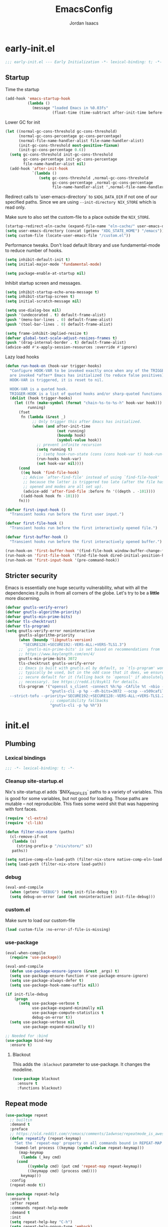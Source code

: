 #+TITLE: EmacsConfig
#+AUTHOR: Jordan Isaacs

* early-init.el

#+begin_src emacs-lisp :tangle early-init.el
;;; early-init.el --- Early Initialization -*- lexical-binding: t; -*-
#+end_src

** Startup
Time the startup

#+begin_src emacs-lisp :tangle early-init.el
(add-hook 'emacs-startup-hook
          (lambda ()
            (message "loaded Emacs in %0.03fs"
                     (float-time (time-subtract after-init-time before-init-time)))))
#+end_src

Lower GC for init

#+begin_src emacs-lisp :tangle early-init.el
(let ((normal-gc-cons-threshold gc-cons-threshold)
      (normal-gc-cons-percentage gc-cons-percentage)
      (normal-file-name-handler-alist file-name-handler-alist)
      (init-gc-cons-threshold most-positive-fixnum)
      (init-gc-cons-percentage 0.6))
  (setq gc-cons-threshold init-gc-cons-threshold
        gc-cons-percentage init-gc-cons-percentage
        file-name-handler-alist nil)
  (add-hook 'after-init-hook
            `(lambda ()
               (setq gc-cons-threshold ,normal-gc-cons-threshold
                     gc-cons-percentage ,normal-gc-cons-percentage
                     file-name-handler-alist ',normal-file-name-handler-alist))))
#+end_src

Redirect calls to `user-emacs-directory` to ~$XDG_DATA_DIR~ if not one of our
specified paths. Since we are using ~--init-directory NIX_STORE~ which is read only.

Make sure to also set the custom-file to a place outside the ~NIX_STORE~.

#+begin_src emacs-lisp :tangle early-init.el
(startup-redirect-eln-cache (expand-file-name "eln-cache/" user-emacs-directory))
(setq user-emacs-directory (concat (getenv "XDG_STATE_HOME") "/emacs"))
(setq custom-file (locate-user-emacs-file "/custom.el"))
#+end_src

Performance tweaks. Don't load default library and use fundamental-mode to reduce
number of hooks.

#+begin_src emacs-lisp :tangle early-init.el
(setq inhibit-default-init t)
(setq initial-major-mode 'fundamental-mode)
#+end_src

#+begin_src emacs-lisp :tangle early-init.el
(setq package-enable-at-startup nil)
#+end_src

Inhibit startup screen and messages.

#+begin_src emacs-lisp :tangle early-init.el
(setq inhibit-startup-echo-area-message t)
(setq inhibit-startup-screen t)
(setq initial-scratch-message nil)

(setq use-dialog-box nil)
(push '(undecorated . t) default-frame-alist)
(push '(menu-bar-lines . 0) default-frame-alist)
(push '(tool-bar-lines . 0) default-frame-alist)

(setq frame-inhibit-implied-resize t)
(defvar global-text-scale-adjust-resizes-frames t)
(push '(drag-internal-border . t) default-frame-alist)
(advice-add #'x-apply-session-resources :override #'ignore)
#+end_src

Lazy load hooks

#+begin_src emacs-lisp :tangle early-init.el
(defun run-hook-on (hook-var trigger-hooks)
  "Configure HOOK-VAR to be invoked exactly once when any of the TRIGGER-HOOKS
  are invoked *after* Emacs has initialized (to reduce false positives). Once
  HOOK-VAR is triggered, it is reset to nil.

  HOOK-VAR is a quoted hook.
  TRIGGER-HOOK is a list of quoted hooks and/or sharp-quoted functions."
  (dolist (hook trigger-hooks)
    (let ((fn (make-symbol (format "chain-%s-to-%s-h" hook-var hook)))
          running)
      (fset
       fn (lambda (&rest _)
            ;; Only trigger this after Emacs has initialized.
            (when (and after-init-time
                       (not running)
                       (boundp hook)
                       (symbol-value hook))
              ;; prevent infinite recursion
              (setq running t)
              ;; (setq hook-run-state (cons (cons hook-var t) hook-run-state))
              (run-hooks hook-var)
              (set hook-var nil))))
      (cond
       ((eq hook 'find-file-hook)
        ;; Advise `after-find-file' instead of using `find-file-hook'
        ;; because the latter is triggered too late (after the file has
        ;; opened and modes are all set up).
        (advice-add 'after-find-file :before fn '((depth . -101))))
       ((add-hook hook fn -101)))
      fn)))

(defvar first-input-hook ()
  "Transient hooks run before the first user input.")

(defvar first-file-hook ()
  "Transient hooks run before the first interactively opened file.")

(defvar first-buffer-hook ()
  "Transient hooks run before the first interactively opened buffer.")

(run-hook-on 'first-buffer-hook '(find-file-hook window-buffer-change-functions))
(run-hook-on 'first-file-hook '(find-file-hook dired-initial-position-hook))
(run-hook-on 'first-input-hook '(pre-command-hook))
#+end_src

** Stricter security

Emacs is essentially one huge security vulnerability, what with all the
dependencies it pulls in from all corners of the globe. Let's try to be a
*little* more discerning.

#+begin_src emacs-lisp :tangle early-init.el
(defvar gnutls-verify-error)
(defvar gnutls-algorithm-priority)
(defvar gnutls-min-prime-bits)
(defvar tls-checktrust)
(defvar tls-program)
(setq gnutls-verify-error noninteractive
      gnutls-algorithm-priority
      (when (boundp 'libgnutls-version)
        "SECURE128:+SECURE192:-VERS-ALL:+VERS-TLS1.3")
      ;; `gnutls-min-prime-bits' is set based on recommendations from
      ;; https://www.keylength.com/en/4/
      gnutls-min-prime-bits 3072
      tls-checktrust gnutls-verify-error
      ;; Emacs is built with gnutls.el by default, so `tls-program' won't
      ;; typically be used, but in the odd case that it does, we ensure a more
      ;; secure default for it (falling back to `openssl' if absolutely
      ;; necessary). See https://redd.it/8sykl1 for details.
      tls-program '("openssl s_client -connect %h:%p -CAfile %t -nbio -no_ssl3 -no_tls1 -no_tls1_1 -ign_eof"
                    "gnutls-cli -p %p --dh-bits=3072 --ocsp --x509cafile=%t \
  --strict-tofu --priority='SECURE192:+SECURE128:-VERS-ALL:+VERS-TLS1.2:+VERS-TLS1.3' %h"
                    ;; compatibility fallbacks
                    "gnutls-cli -p %p %h"))

#+end_src

* init.el

** Plumbing

*** Lexical bindings

#+begin_src emacs-lisp :tangle init.el
;;; -*- lexical-binding: t; -*-
#+end_src

*** Cleanup site-startup.el

Nix's site-startup.el adds `$NIX_PROFILES` paths to a variety of variables.
This is good for some variables, but not good for loading. Those paths are
mutable -- not reproducible. This fixes some weird shit that was happening
with font faces.

#+begin_src emacs-lisp :tangle init.el
(require 'cl-extra)
(require 'cl-lib)

(defun filter-nix-store (paths)
  (cl-remove-if-not
   (lambda (s)
     (string-prefix-p "/nix/store/" s))
   paths))

(setq native-comp-eln-load-path (filter-nix-store native-comp-eln-load-path))
(setq load-path (filter-nix-store load-path))
#+end_src

*** debug

#+begin_src emacs-lisp :tangle init.el
(eval-and-compile
  (when (getenv "DEBUG") (setq init-file-debug t))
  (setq debug-on-error (and (not noninteractive) init-file-debug)))
#+end_src

*** custom.el

Make sure to load our custom-file

#+begin_src emacs-lisp :tangle init.el
(load custom-file :no-error-if-file-is-missing)
#+end_src

*** use-package

#+begin_src emacs-lisp :tangle init.el
(eval-when-compile
  (require 'use-package))

(eval-and-compile
  (defun use-package-ensure-ignore (&rest _args) t)
  (setq use-package-ensure-function #'use-package-ensure-ignore)
  (setq use-package-always-defer t)
  (setq use-package-hook-name-suffix nil))

(if init-file-debug
    (progn
      (setq use-package-verbose t
            use-package-expand-minimally nil
            use-package-compute-statistics t
            debug-on-error t))
  (setq use-package-verbose nil
        use-package-expand-minimally t))

;; Needed for :bind
(use-package bind-key
  :ensure t)

#+end_src

**** Blackout

This adds the ~:blackout~ parameter to use-package. It changes the modeline.

#+begin_src emacs-lisp :tangle init.el
(use-package blackout
  :ensure t
  :functions blackout)
#+end_src


** Repeat mode

#+begin_src  emacs-lisp :tangle init.el
(use-package repeat
  ;; builtin
  :demand t
  :preface
  ;; https://old.reddit.com/r/emacs/comments/1adwnse/repeatmode_is_awesome_share_you_useful_configs/kk9vpif/
  (defun repeatify (repeat-keymap)
    "Set the `repeat-map' property on all commands bound in REPEAT-MAP."
    (named-let process ((keymap (symbol-value repeat-keymap)))
      (map-keymap
       (lambda (_key cmd)
	 (cond
          ((symbolp cmd) (put cmd 'repeat-map repeat-keymap))
          ((keymapp cmd) (process cmd))))
       keymap)))
  :config
  (repeat-mode t))

(use-package repeat-help
  :ensure t
  :after repeat
  :commands repeat-help-mode
  :demand t
  :init
  (setq repeat-help-key "C-h")
  (setq repeat-help-popup-type 'embark)
  (advice-add 'repeat-help--embark-indicate :before (lambda (&rest _) (require 'embark)))
  :config
  (repeat-help-mode t))
#+end_src

** Theming

*** Generic change hook

From [[https://www.gnu.org/software/emacs//manual/html_node/modus-themes/A-theme_002dagnostic-hook-for-theme-loading.html][modus themes manual]]

#+begin_src emacs-lisp :tangle init.el
(defvar my/after-enable-theme-hook nil
   "Normal hook run after enabling a theme.")

(defun my/run-after-enable-theme-hook (&rest _args)
   "Run `after-enable-theme-hook'."
   (run-hooks 'after-enable-theme-hook))

(advice-add 'enable-theme :after #'my/run-after-enable-theme-hook)
#+end_src

*** hl-todo highlighting

#+begin_src emacs-lisp :tangle init.el
(use-package hl-todo
  :ensure t
  :commands (hl-todo-insert hl-todo-occur hl-todo-next hl-todo-previous)
  :custom
  (hl-todo-highlight-punctuation ":")
  (hl-todo-keyword-faces nil)
  :init
  (defvar-keymap hl-todo-repeat-map
    :repeat (:enter (hl-todo-insert) :exit (hl-todo-occur))
    "n" #'hl-todo-next
    "p" #'hl-todo-previous
    "o" #'hl-todo-occur)
  :config
  (keymap-set hl-todo-mode-map "C-c t p" #'hl-todo-previous)
  (keymap-set hl-todo-mode-map "C-c t n" #'hl-todo-next)
  (keymap-set hl-todo-mode-map "C-c t o" #'hl-todo-occur)
  (keymap-set hl-todo-mode-map "C-c t i" #'hl-todo-insert)
  :hook
  (prog-mode-hook . hl-todo-mode)
  (text-mode-hook . hl-todo-mode))
#+end_src

*** Modus themes

#+begin_src emacs-lisp :tangle init.el
(use-package modus-themes
  :ensure t
  :after hl-todo
  :commands modus-themes-load-theme
  :functions modus-themes--retrieve-palette-value modus-themes--current-theme-palette
  :preface
  (defun my/hl-todo-modus-undone ()
    (modus-themes-with-colors
      (add-to-list 'hl-todo-keyword-faces (cons "UNDONE" err))))
  :hook
  (hl-todo-mode-hook . my/hl-todo-modus-undone)
  (modus-themes-after-load-theme-hook . my/hl-todo-modus-undone)
  :init
  (modus-themes-load-theme 'modus-operandi))
#+end_src

** Emacs

#+begin_src emacs-lisp :tangle init.el
(use-package emacs
  :preface
  (defun my/replace-keys (alist replacements)
    "Replace multiple keys in ALIST according to REPLACEMENTS.
REPLACEMENTS should be a list of (old-key . new-key) pairs.
Returns the modified ALIST."
    (dolist (replacement replacements alist)
      (my/replace-key alist (car replacement) (cdr replacement))))

  (defun my/replace-key (alist old-key new-key)
    "Replace OLD-KEY with NEW-KEY in ALIST."
    (let ((pair (assq old-key alist)))
      (when pair
        (setcar pair new-key)))
    alist)

  (defun my/minor-mode-line-limit (minor-mode line-limit)
    "Disable minor-mode if file exceeds line-limit"
    (if (> (count-lines (point-min) (point-max)) line-limit)
	(funcall minor-mode -1)
      (funcall minor-mode)))
  :init
  (setq text-mode-ispell-word-completion nil)
  ;; TAB cycle never
  (setq completion-cycle-threshold nil)
  ;; tab does indentation + complete
  (setq tab-always-indent 'complete)
  (setq indent-tabs-mode nil)
  ;; Scrolling
  (setq scroll-margin 10
        scroll-conservatively 10
        ;; aggressively doesn't get set in any buffers anyway
        scroll-preserve-screen-position t
        auto-window-vscroll nil)
  :bind
  ("M-z" . zap-up-to-char))

;; recent file list
(recentf-mode 1)

;; Persist history
(use-package savehist
  :init
  (savehist-mode))

;; Transient mark mode
;; https://emacsdocs.org/docs/emacs/Mark
(transient-mark-mode 1)
#+END_SRC

** Diagnostics

*** Spell Checking

**** Jinx

#+begin_src emacs-lisp :tangle init.el
(use-package jinx
  :ensure t
  :hook ((prog-mode-hook . jinx-mode)
         (text-mode-hook . jinx-mode)
         (conf-mode-hook . jinx-mode))
  :bind (("M-$" . jinx-correct)
         ("C-M-$" . jinx-languages))
  )
#+end_src

*** Syntax checkers

**** Flymake

#+begin_src emacs-lisp :tangle init.el
(use-package flymake
  :defer t
  :hook ((prog-mode-hook text-mode-hook) . flymake-mode)
  :config
  (setq flymake-fringe-indicator-position 'right-fringe))
#+end_src

**** Flycheck (disabled)

#+begin_src emacs-lisp :tangle no
(use-package consult-flycheck
  :ensure t
  :after (consult flycheck))

(use-package flycheck
  :ensure t
  :commands flycheck-list-errors flycheck-buffer
  :functions flycheck-redefine-standard-error-levels
  :custom
  (flycheck-indication-mode 'right-fringe)
  (flycheck-display-errors delay 0.25)
  (flycheck-idle-change-delay 1.0)
  :hook
  (first-buffer-hook . global-flycheck-mode)
  :config
  (flycheck-redefine-standard-error-levels nil 'my-flycheck-fringe-bitmap-arrow)
  :init
  (define-fringe-bitmap 'my-flycheck-fringe-bitmap-arrow [16 48 112 240 112 48 16] nil nil 'center))

;; (use-package flycheck-inline
;;   :ensure t
;;   :after flycheck
;;   :init (global-flycheck-inline-mode))

#+end_src


*** Linters

**** Cognitive Complexity

Treesitter based calculation of programming complexity.

#+begin_src emacs-lisp :tangle init.el
(use-package cognitive-complexity
  :ensure t
  :blackout
  :preface
  (defun enable-cc-line-limit ()
    (my/minor-mode-line-limit 'cognitive-complexity-mode 5000))
  :hook
  (prog-mode-hook . enable-cc-line-limit))
#+end_src


*** LSP

**** eglot

For some reason eglot-booster-mode turns on but not early enough to wrap the server
startup when doing `:before eglot` so just load it on startup.

#+begin_src emacs-lisp :tangle init.el
(use-package eglot-booster
  :ensure t
  :commands (eglot-booster-mode)
  :init
  (eglot-booster-mode))

(use-package consult-eglot
  :ensure t
  :after consult)

(use-package eglot
  :commands (eglot eglot-ensure)
  :functions eglot-completion-at-point
  :preface
  (defun my/eglot-setup-capf ()
    (setq-local completion-at-point-functions
                (append (list (cape-capf-nonexclusive
                               (cape-capf-super
                                #'eglot-completion-at-point
                                #'tempel-expand)))
                        (default-value 'completion-at-point-functions))))
  (defun my/eglot-disable-on-type-formatting ()
    (setq-local eglot-ignored-server-capabilities
                (cons :documentOnTypeFormattingProvider
                      eglot-ignored-server-capabilities)))
  :hook
  (eglot-managed-mode-hook . my/eglot-setup-capf)
  :init
  (advice-add 'eglot-completion-at-point :around #'cape-wrap-buster)
  :custom
  (lsp-completion-provider :none) ; use corfu intsead for lsp completion
  :config
  (lsp-snippet-tempel-eglot-init)
  (setq eglot-autoshutdown t)
  (setq completion-category-defaults nil)
  (setq eglot-server-programs
	(my/replace-keys eglot-server-programs
			 '((nix-mode . (nix-mode nix-ts-mode))
			   (zig-mode . (zig-mode zig-ts-mode)))))
  :custom-face
  (eglot-highlight-symbol-face ((t (:underline t :weight bold)))))
#+end_src

** Org mode

#+BEGIN_SRC emacs-lisp :tangle init.el
  (use-package org
    :ensure t
    :functions org-end-of-line org-at-heading-p
    :preface
    (defun my/org-prepare-expand-heading ()
      "Move point to before ellipsis, if after ellipsis."
      (when (and (not (org-at-heading-p))
                 (save-excursion
                   (org-end-of-line)
                   (org-at-heading-p)))
        (org-end-of-line)))
    :init
    (org-mode)
    :config
    (add-hook 'org-tab-first-hook #'my/org-prepare-expand-heading)
    (setq org-src-preserve-indentation t)
    (setq org-imenu-depth 4))
#+end_src

** Navigation

*** Bookmark+ (disabled)

Enhanced bookmarks [[https://www.emacswiki.org/emacs/BookmarkPlus#h5o-2][EmacsWiki]]. I would like to enable this once I have time
to set up a =Consult= function for searching bookmark+.

#+begin_src emacs-lisp :tangle no
(use-package bookmark+
  :ensure t
  :defer t)
#+end_src


*** Backtracking

**** Gumshoe

This is a point tracker using space to retrace my steps.

#+begin_src emacs-lisp :tangle init.el
(use-package gumshoe
   :ensure t
   :commands global-gumshoe-mode
   :bind
   ("M-g M-b" . gumshoe-peruse-in-buffer)
   ("M-g M-B" . gumshoe-peruse-globally)
   ("M-g b" . gumshoe-buf-backtrack)
   ("M-g B" . gumshoe-win-backtrack)
   (:map global-gumshoe-backtracking-mode-map
         ("M-{" . global-gumshoe-backtracking-mode-back)
         ("M-}" . global-gumshoe-backtracking-mode-forward))
   :init
   (global-gumshoe-mode 1))
#+end_src

**** Dogears (disabled)

Third time is the charm, a point tracker using time.

#+begin_src emacs-lisp :tangle no
(use-package dogears
  :ensure t
  :bind
  (:map global-map
        ("M-g d" . dogears-go)
        ("M-g M-b" . dogears-back)
        ("M-g M-f" . dogears-forward)
        ("M-g M-d" . dogears-list)
        ("M-g M-D" . dogears-sidebar))
  :config
  (defvar-keymap dogears-repeat-map
    :repeat t
    "f" #'dogears-forward
    "b" #'dogears-back))
#+end_src

*** isearch

#+begin_src emacs-lisp :tangle init.el
(use-package isearch
  :config
  (setq isearch-lazy-count t)
  (setq isearch-lazy-highlight t))
#+end_src

*** xref

Adds xref stack support for consult.

#+begin_src emacs-lisp :tangle init.el
(use-package consult-xref-stack
  :ensure t
  :after consult)
#+end_src

** Polymode (disabled)

#+begin_src emacs-lisp :tangle no
(use-package poly-markdown
  :ensure t
  :mode ("\\.md\\'" . poly-markdown-mode))

(use-package poly-org
  :ensure t)
#+end_src

** Terminals

*** Eshell

#+begin_src emacs-lisp :tangle init.el
(use-package eshell
  :ensure nil
  :preface
  (eval-when-compile
    (require 'em-term))
  (autoload 'eshell-write-aliases-list "em-alias")
  (autoload 'eshell/alias "em-alias")
  (autoload 'eshell-find-previous-directory "em-dirs")
  (autoload 'eshell/cd "em-dirs")
  (autoload 'ring-elements "ring")

  ;; Bash aliases from
  ;; https://emacs.stackexchange.com/questions/74385/is-there-any-way-of-making-eshell-aliases-using-bash-and-zsh-aliases-syntax
  (defun eshell-load-bash-aliases ()
    "Read Bash aliases and add them to the list of eshell aliases."
    ;; Bash needs to be run - temporarily - interactively
    ;; in order to get the list of aliases.
    (with-temp-buffer
      (call-process "bash" nil '(t nil) nil "-ci" "alias")
      (goto-char (point-min))
      (cl-letf (((symbol-function 'eshell-write-aliases-list) #'ignore))
        (while (re-search-forward "alias \\(.+\\)='\\(.+\\)'$" nil t)
          (eshell/alias (match-string 1) (format "%s $*" (match-string 2)))))
      (eshell-write-aliases-list)))

  ;; from https://karthinks.com/software/jumping-directories-in-eshell/
  (defvar consult-dir-sources)
  (defvar eshell-last-dir-ring)

  (defun init-eshell-set-visual-commands ()
    (setq eshell-visual-commands (append '("nix" "psy") eshell-visual-commands)))
  :hook
  (eshell-mode-hook . init-eshell-set-visual-commands)
  ;; We only want Bash aliases to be loaded when Eshell loads its own aliases,
  ;; rather than every time `eshell-mode' is enabled.
  (eshell-alias-load-hook . eshell-load-bash-aliases)
  :config
  (defun eshell/z (&optional regexp)
    "Navigate to a previously visited directory in eshell, or to
any directory proferred by `consult-dir'."
    (let ((eshell-dirs (delete-dups
                        (mapcar 'abbreviate-file-name
                                (ring-elements eshell-last-dir-ring)))))
      (require 'consult-dir nil 'noerror)
      (cond
       ((and (not regexp) (featurep 'consult-dir))
        (let* ((consult-dir--source-eshell `(:name "Eshell"
                                                   :narrow ?e
                                                   :category file
                                                   :face consult-file
                                                   :items ,eshell-dirs))
               (consult-dir-sources (cons consult-dir--source-eshell
                                          consult-dir-sources)))
          (eshell/cd (substring-no-properties
                      (consult-dir--pick "Switch directory: ")))))
       (t (eshell/cd (if regexp (eshell-find-previous-directory regexp)
                       (completing-read "cd: " eshell-dirs))))))))

#+end_src

** Windowing

#+begin_src emacs-lisp :tangle init.el
;; undo+redo window changes
(use-package winner
  :init
  (winner-mode t))

;; avy style winodw navigation + editing
(use-package ace-window
  :ensure t
  :init
  (setq aw-keys '(?a ?s ?d ?f ?g ?h ?j ?k ?l))
  (setq aw-dispatch-always t)
  :bind ("M-o" . ace-window))

(use-package bufler
  :ensure t
  :commands bufler-mode
  :config
  (bufler-mode))

(use-package burly
  :ensure t)
#+end_src

** Undo/redo

*** Vundo

#+begin_src emacs-lisp :tangle init.el
(use-package vundo
  :ensure t)
#+end_src

** Keybinding Help

See embark. Using embark prefix. Type `C-h` after a prefix. Then can press
`@` to use a keybinding (or do completing-read).

*** Which-Key (disabled)

#+begin_src emacs-lisp :tangle no
(use-package which-key
  :commands which-key-mode
  :functions which-key--hide-popup which-key--create-buffer-and-show
  :config
  (which-key-mode)
  :blackout)
#+end_src

** Git

#+begin_src emacs-lisp :tangle init.el
(use-package smerge-mode
  ;; builtin
  :config
  (repeatify 'smerge-basic-map))

(use-package git-timemachine
  :ensure t)

;; Forges

;; (use-package consult-gh
;;   :ensure t
;;   :after consult)

;; (use-package forge
;;  :after magit)

(use-package browse-at-remote
  :ensure t)

;; Magit
(use-package magit-delta
  :ensure t
  :hook (magit-mode-hook . magit-delta-mode))

(use-package magit
  :ensure t
  :functions magit-wip-commit-initial-backup
  :commands magit-wip-mode
  :hook
  (my/project-git-hook . (lambda () (magit-wip-mode t)))
  (before-save-hook . (lambda ()
			(when (my/project-is-git)
			  (magit-wip-commit-initial-backup)))))

;; diff highlighting

;; https://github.com/doomemacs/doomemacs/blob/98d753e1036f76551ccaa61f5c810782cda3b48a/modules/ui/vc-gutter/config.el#L34
(use-package diff-hl
  :ensure t
  :commands diff-hl-stage-current-hunk diff-hl-revert-hunk diff-hl-next-hunk diff-hl-previous-hunk
  :custom
  (vc-git-diff-switches '("--histogram"))
  :preface
  (defun my/diff-hl-define-thin-bitmaps (&rest _)
    (define-fringe-bitmap 'diff-hl-bmp-middle [240] nil nil '(center repeated))
    (define-fringe-bitmap 'diff-hl-bmp-delete [240 240 224 224 192 192 128 128] nil nil 'top))
  (defun my/diff-hl-type-face-fn (type _pos)
    (intern (format "diff-hl-%s" type)))
  (defun my/diff-hl-type-at-pos-fn (type _pos)
    (if (eq type 'delete)
        'diff-hl-bmp-delete
      'diff-hl-bmp-middle))
  (defun my/diff-hl-fix-modus ()
    (modus-themes-with-colors
      (face-spec-set 'diff-hl-change `((t :foreground ,bg-changed-fringe :background unspecified)))
      (face-spec-set 'diff-hl-delete `((t :foreground ,bg-removed-fringe :background unspecified)))
      (face-spec-set 'diff-hl-insert `((t :foreground ,bg-added-fringe :background unspecified)))))
  :hook
  (find-file-hook . diff-hl-mode)
  (vc-dir-mode-hook . diff-hl-dir-mode)
  (dired-mode-hook . diff-hl-dired-mode)
  (magit-post-refresh-hook . diff-hl-magit-post-refresh)
  (magit-pre-refresh-hook . diff-hl-magit-pre-refresh)
  (diff-hl-mode-hook . diff-hl-flydiff-mode)
  (diff-hl-mode-hook . my/diff-hl-fix-modus)
  (modus-themes-after-load-theme-hook . my/diff-hl-fix-modus)
  :init
  (advice-add 'diff-hl-define-bitmaps :override #'my/diff-hl-define-thin-bitmaps)
  (advice-add 'diff-hl-fringe-bmp-from-pos :override #'my/diff-hl-type-at-pos-fn)
  (advice-add 'diff-hl-fringe-bmp-from-type :override #'my/diff-hl-type-at-pos-fn)
  :config
  (repeatify 'diff-hl-command-map))

(if (fboundp 'fringe-mode) (fringe-mode '8))
(setq-default fringes-outside-margins t)

#+end_src

** Uncategorized

#+begin_src emacs-lisp :tangle init.el
;; TODO: monaspace neon is missing the o symbol, so when we get fallback font in the
;; minibuffer it is slightly the wrong size and causes prompt to move
;; use (font-family-list) to see available fonts

;; UI

;; Line numbers
(require 'display-line-numbers)
(setq display-line-numbers-type 'relative)
(setq display-line-numbers-current-absolute t)
(global-display-line-numbers-mode)

(put 'narrow-to-region 'disabled nil)

;; fill column

(setq-default fill-column 80)
(dolist (hook '(prog-mode-hook
                text-mode-hook))
  (add-hook hook #'display-fill-column-indicator-mode t))

;; Icons

;; Whitespace
(dolist (hook '(prog-mode-hook
                text-mode-hook))
  (add-hook hook (lambda () (setq-local show-trailing-whitespace t))))

(use-package whitespace-cleanup-mode
  :ensure t
  :commands global-whitespace-cleanup-mode
  :init
  (global-whitespace-cleanup-mode))
#+end_src

#+begin_src emacs-lisp :tangle init.el
;; Operate on grep buffer

(use-package wgrep
  :ensure t)

;; Dired

(use-package wdired)

(use-package diredfl
  :ensure t
  :commands diredfl-global-mode
  :init
  (diredfl-global-mode))

;; Keymap Actions

(use-package embark
  :ensure t
  :bind (("C-." . embark-act)         ;; pick some comfortable binding
         ("C-;" . embark-dwim)        ;; good alternative: M-.
         ("C-h B" . embark-bindings)) ;; alternative for `describe-bindings
  :commands embark-prefix-help-command
  :init
  ;; Unset help-for-help on C-h C-h so we can instead use prefix help.
  ;; Can still access help-for-help with C-h ?
  (global-unset-key (kbd "C-h C-h"))
  (setq prefix-help-command #'embark-prefix-help-command)
  :config
  ;; Hide the mode line of the Embark live/completions buffers
  (add-to-list 'display-buffer-alist
               '("\\`\\*Embark Collect \\(Live\\|Completions\\)\\*"
                 nil
                 (window-parameters (mode-line-format . none)))))

(use-package embark-consult
  :ensure t
  :after (embark consult)
  :hook
  ;; if you want to have consult previews as you move around
  ;; an auto-updating embark collect buffer
  (embark-collect-mode-hook . consult-preview-at-point-mode))


;; Completion style

(use-package orderless
  :ensure t
  :init
  (setq completion-styles '(orderless partial-completion basic))
  (setq completion-category-defaults nil)
  (setq completion-category-overrides '((file (styles partial-completion)))))

;; Snippets

(use-package tempel
  :ensure t
  :commands tempel-expand
  :preface
  (defun my/tempel-setup-capf ()
    ;; Add the Tempel Capf to `completion-at-point-functions`
    (add-hook 'completion-at-point-functions
               #'tempel-expand t t))
  :init
  (add-hook 'conf-mode-hook 'my/tempel-setup-capf)
  (add-hook 'prog-mode-hook 'my/tempel-setup-capf)
  (add-hook 'text-mode-hook 'my/tempel-setup-capf))

(use-package lsp-snippet-tempel
  :ensure t
  :commands lsp-snippet-tempel-eglot-init)

;; Completion at point functions + capf UI

;; https://kristofferbalintona.me/posts/202203130102/
(use-package cape
  :ensure t
  :bind ("C-c p p" . completion-at-point) ;; capf
  ("C-c p t" . complete-tag)              ;; etags
  ("C-c p d" . cape-dabbrev)              ;; or dabbrev-completion
  ("C-c p h" . cape-history)
  ("C-c p f" . cape-file)
  ("C-c p k" . cape-keyword)
  ("C-c p s" . cape-elisp-symbol)
  ("C-c p e" . cape-elisp-block)
  ("C-c p a" . cape-abbrev)
  ("C-c p l" . cape-line)
  ("C-c p w" . cape-dict)
  ("C-c p :" . cape-emoji)
  ("C-c p \\" . cape-tex)
  ("C-c p _" . cape-tex)
  ("C-c p ^" . cape-tex)
  ("C-c p &" . cape-sgml)
  ("C-c p r" . cape-rfc1345)
  :init
  (add-hook 'completion-at-point-functions (cape-capf-nonexclusive #'cape-dabbrev) nil nil)
  (add-hook 'completion-at-point-functions (cape-capf-nonexclusive #'cape-file) nil nil)
  (add-hook 'completion-at-point-functions (cape-capf-nonexclusive #'cape-elisp-block) nil nil)
  :commands cape-wrap-buster cape-capf-super cape-capf-nonexclusive
  :defines cape-file-directory-must-exit
  :config
  ;; https://old.reddit.com/r/emacs/comments/19b8a83/capefile_fails_when_called_as_a_capf_but_works/
  (setq cape-file-directory-must-exit nil))
#+end_src

**** Completion in region

#+begin_src emacs-lisp :tangle init.el
(use-package corfu
  :ensure t
  :commands (corfu-mode global-corfu-mode)
  :preface
  (defun corfu-send-shell (&rest _)
    "Send completion candidate when inside comint/eshell."
    (cond
     ((and (derived-mode-p 'eshell-mode) (fboundp 'eshell-send-input))
      (eshell-send-input))
     ((and (derived-mode-p 'comint-mode)  (fboundp 'comint-send-input))
      (comint-send-input))))
  :custom
  (corfu-cycle t)
  (corfu-preselect 'valid)
  (corfu-quit-no-match 'separator)
  (corfu-auto t)
  (corfu-min-width 60)
  (corfu-max-width corfu-min-width)
  (corfu-count 14)
  (corfu-scroll-margin 4)
  (corfu-echo-mode nil) ; Using corfu-popupinfo
  (corfu-popupinfo-delay '(0.2 . 1.0))
  :bind
  (:map corfu-map ;; use TAB for cycling, default is `corfu-complete`
        ("TAB" . corfu-next)
        ([tab] . corfu-next)
        ("S-TAB" . corfu-previous)
        ([backtab] . corfu-previous)
        ;; configure M-SPC for seprator insertion
        ("M-SPC" . corfu-insert-separator)
        ("S-<return>" . corfu-insert)
        ("RET" . nil) ;; leave enter alone
        )
  :hook
  (corfu-mode-hook . corfu-popupinfo-mode)
  :config
  (add-hook 'eshell-mode-hook (lambda ()
                                (setq-local corfu-auto nil)
                                (corfu-mode)))
  (advice-add #'corfu-insert :after #'corfu-send-shell)
  :init
  (global-corfu-mode 1))


(use-package kind-icon
  :ensure t
  :after corfu
  :custom
  (kind-icon-use-icons t)
  (kind-icon-default-face 'corfu-default)
  (kind-icon-blend-background nil)
  (kind-icon-blend-frac 0.08)
  ;;(svg-lib-icons-dir (no-littering-expand-var-file-name "svg-lib/cache"))
  :functions kind-icon-reset-cache kind-icon-margin-formatter
  :config
  (add-to-list 'corfu-margin-formatters #'kind-icon-margin-formatter)
  (add-hook 'my/themes-hooks #'(lambda () (interactive) (kind-icon-reset-cache))))
#+end_src

Consult/vertico/marginalia

#+begin_src emacs-lisp :tangle init.el
;; minibuffer

(use-package marginalia
  :ensure t
  :bind (:map minibuffer-local-map ("M-A" . marginalia-cycle))
  :commands marginalia-mode
  :init
  (marginalia-mode))

(use-package vertico
  :ensure t
  :defines vertico-multiform-categories
  :init
  (setq embark-indicators
        '(embark-minimal-indicator
          embark-highlight-indicator
          embark-isearch-highlight-indicator))

  :hook
  (after-init-hook . vertico-mode)
  :custom
  (vertico-multiform-mode t)
  (vertico-cycle t)
  (vertico-reverse-mode t)
  (vertico-resize t)
  :config
  (add-to-list 'vertico-multiform-categories '(embark-keybinding grid))
  )

;; Example configuration for Consult
(use-package consult
  :ensure t
  :defer 2
  :preface
  (autoload 'consult-xref "consult-xref")
  :functions consult-register-window consult-register-format
  ;; Replace bindings. Lazily loaded due by `use-package'.
  :bind (;; C-c bindings in `mode-specific-map'
         ("C-c M-x" . consult-mode-command)
         ("C-c h" . consult-history)
         ("C-c K" . consult-kmacro) ;; C-c k is used by meow
         ("C-c m" . consult-man)
         ("C-c i" . consult-info)
         ([remap Info-search] . consult-info)
         ;; C-x bindings in `ctl-x-map'
         ("C-x M-:" . consult-complex-command)     ;; orig. repeat-complex-command
         ("C-x b" . consult-buffer)                ;; orig. switch-to-buffer
         ("C-x C-d" . consult-dir)
         ("C-x 4 b" . consult-buffer-other-window) ;; orig. switch-to-buffer-other-window
         ("C-x 5 b" . consult-buffer-other-frame)  ;; orig. switch-to-buffer-other-frame
         ("C-x t b" . consult-buffer-other-tab)    ;; orig. switch-to-buffer-other-tab
         ("C-x r b" . consult-bookmark)            ;; orig. bookmark-jump
         ("C-x p b" . consult-project-buffer)      ;; orig. project-switch-to-buffer
         ;; Custom M-# bindings for fast register access
         ("M-#" . consult-register-load)
         ("M-'" . consult-register-store)          ;; orig. abbrev-prefix-mark (unrelated)
         ("C-M-#" . consult-register)
         ;; Other custom bindings
         ("M-y" . consult-yank-pop)                ;; orig. yank-pop
         ;; M-g bindings in `goto-map'
         ("M-g e" . consult-compile-error)
         ("M-g f" . consult-flymake)               ;; Alternative: consult-flycheck
         ("M-g g" . consult-goto-line)             ;; orig. goto-line
         ("M-g M-g" . consult-goto-line)           ;; orig. goto-line
         ("M-g o" . consult-outline)               ;; Alternative: consult-org-heading
         ("M-g m" . consult-mark)
         ("M-g k" . consult-global-mark)
         ("M-g i" . consult-imenu)
         ("M-g I" . consult-imenu-multi)
         ("M-g l" . consult-eglot-symbols)
	 ("M-g ," . consult-xref-stack-backward)
	 ("M-g M-," . consult-xref-stack-forward)
         ;; M-s bindings in `search-map'
         ("M-s d" . consult-fd)                  ;; Alternative: consult-find
         ("M-s c" . consult-locate)
         ("M-s g" . consult-grep)
         ("M-s G" . consult-git-grep)
         ("M-s r" . consult-ripgrep)
         ("M-s l" . consult-line)
         ("M-s L" . consult-line-multi)
         ("M-s k" . consult-keep-lines)
         ("M-s u" . consult-focus-lines)
         ;; Isearch integration
         ("M-s e" . consult-isearch-history)
         :map isearch-mode-map
         ("M-e" . consult-isearch-history)         ;; orig. isearch-edit-string
         ("M-s e" . consult-isearch-history)       ;; orig. isearch-edit-string
         ("M-s l" . consult-line)                  ;; needed by consult-line to detect isearch
         ("M-s L" . consult-line-multi)            ;; needed by consult-line to detect isearch
         ;; Minibuffer history
         :map minibuffer-local-map
         ("C-x C-d" . consult-dir)
         ("C-x C-j" . consult-dir-jump-file)
         ("M-s" . consult-history)                 ;; orig. next-matching-history-element
         ("M-r" . consult-history))                ;; orig. previous-matching-history-element
  ;; The :init configuration is always executed (Not lazy)
  :init
  ;; Optionally configure the register formatting. This improves the register
  ;; preview for `consult-register', `consult-register-load',
  ;; `consult-register-store' and the Emacs built-ins.
  (setq register-preview-delay 0.5
        register-preview-function #'consult-register-format)
  ;; Optionally tweak the register preview window.
  ;; This adds thin lines, sorting and hides the mode line of the window.
  (advice-add #'register-preview :override #'consult-register-window)
  ;; Use Consult to select xref locations with preview
  (eval-when-compile (require 'xref))
  (with-eval-after-load 'xref
    (setq xref-show-xrefs-function #'consult-xref
          xref-show-definitions-function #'consult-xref))
  ;; Configure other variables and modes in the :config section,
  ;; after lazily loading the package.
  :config
  ;; Optionally configure the narrowing key.
  ;; Both < and C-+ work reasonably well.
  (setq consult-narrow-key "<") ;; "C-+"
  ;; By default `consult-project-function' uses `project-root' from project.el.
  ;; Optionally configure a different project root function.
            ;;;; 1. project.el (the default)
  ;; (setq consult-project-function #'consult--default-project--function)
            ;;;; 2. vc.el (vc-root-dir)
  ;; (setq consult-project-function (lambda (_) (vc-root-dir)))
            ;;;; 3. locate-dominating-file
  ;; (setq consult-project-function (lambda (_) (locate-dominating-file "." ".git")))
            ;;;; 4. projectile.el (projectile-project-root)
  ;; (autoload 'projectile-project-root "projectile")
  ;; (setq consult-project-function (lambda (_) (projectile-project-root)))
            ;;;; 5. No project support
  ;; (setq consult-project-function nil)
  )

(use-package consult-todo
  :ensure t
  :after (consult hl-todo))

(use-package consult-dir
  :ensure t
  :functions consult-dir--pick
  :after consult)

#+end_src

** Editing

*** Delete Select (disabled)

Builtin package for deleting selection when typing.

#+begin_src emacs-lisp
(use-package delsel
  :ensure nil
  :hook (after-init-hook . delete-selection-mode))
#+end_src

*** Backup

#+begin_src emacs-lisp :tangle init.el
(let ((backup-dir (expand-file-name "backups/" user-emacs-directory)))
  (make-directory backup-dir t)
  (setq backup-directory-alist `(("." . ,backup-dir))))
(setq backup-by-copying t)
(setq delete-old-versions t)
(setq kept-new-versions 6)
(setq kept-old-versions 2)
(setq version-control t)
(setq vc-make-backup-files t)
#+end_src

*** Autosave

#+begin_src emacs-lisp :tangle init.el
(let ((auto-save-dir (expand-file-name "autosaves/" user-emacs-directory)))
  (make-directory auto-save-dir t)
  (setq auto-save-file-name-transforms `((".*" ,auto-save-dir))))
#+end_src

** Motions

*** Avy

#+begin_src emacs-lisp :tangle init.el
(use-package avy
  :ensure t
  :bind
  ("C-:" . avy-goto-char))
#+end_src

** Visuals

*** Fonts

#+begin_src emacs-lisp :tangle init.el
(let ((mono-spaced-font "Berkeley Mono Variable")
      (proportionately-spaced-font "DejaVu Sans"))
  (set-face-attribute 'default nil :family mono-spaced-font :height 100  :weight 'normal)
  (set-face-attribute 'fixed-pitch nil :family mono-spaced-font :height 1.0 :weight 'normal)
  (set-face-attribute 'variable-pitch nil :family proportionately-spaced-font :height 1.0 :weight 'normal))

(defun set-bigger-spacing ()
  (setq-local default-text-properties '(line-spacing 0.05)))
(dolist (hook '(text-mode-hook prog-mode-hook)) (add-hook hook 'set-bigger-spacing))
#+end_src

*** Breadcrumbs

#+begin_src emacs-lisp :tangle init.el
(use-package breadcrumb
  :ensure t
  :hook (first-buffer-hook . breadcrumb-mode))
#+end_src

*** Icons

**** Nerd Icons

#+begin_src emacs-lisp :tangle init.el
(use-package nerd-icons
  :ensure t
  :require t
  :custom
  (nerd-icons-font-family "Symbols Nerd Font Mono"))

(use-package nerd-icons-dired
  :ensure t
  :hook
  (dired-mode-hook . nerd-icons-dired-mode))

(use-package nerd-icons-completion
  :ensure t
  :commands nerd-icons-completion-mode
  :hook
  (marginalia-mode-hook . nerd-icons-completion-marginalia-setup)
  :init
  (with-eval-after-load 'marginalia
    (nerd-icons-completion-mode)))
#+end_src

**** all-the-icons (disabled)

#+begin_src emacs-lisp
(use-package all-the-icons
  :ensure t
  :commands (all-the-icons-faicon all-the-icons-octicon))

(use-package all-the-icons-dired
  :ensure t
  :hook (dired-mode-hook . all-the-icons-dired-mode))

(use-package all-the-icons-completion
  :ensure t
  :hook (marginalia-mode-hook . all-the-icons-completion-marginalia-setup))
#+end_src


** Documentation

*** Devdocs

Devdocs lets you download documentation.

#+begin_src emacs-lisp :tangle init.el
(use-package devdocs
  :ensure t)
#+end_src

*** TLDR

#+begin_src emacs-lisp :tangle init.el
(use-package tldr
  :ensure t
  :custom
  ;; tldr unzips to tldr-main/ while tldr.el expects tldr/
  (tldr-directory-path (expand-file-name "tldr-main/" user-emacs-directory)))
#+end_src

** Projects

Configurations for project specific setup.

*** project.el

Add a nix-project-finder. Need to make sure it is before the vc project finder.
breadcrumb-mode calls project-current, and the vc project finder has horrific
performance in the `/nix/store` directory. Profiler had it at 50%. So the function
is useful and good for performance.

#+begin_src emacs-lisp :tangle init.el
(use-package project
  :preface
  ;; A subdirectory of /nix/store
  (defun my/nix-project-finder (dir)
    (let ((nix-store-prefix "/nix/store/")
          (dirs (split-string (expand-file-name dir) "/")))
      (when (and (> (length dirs) 3)
                 (string-prefix-p nix-store-prefix dir))
        (cons 'transient (mapconcat 'identity (seq-take dirs 4) "/")))))
  (defun my/project-is-git ()
    "Check if current project is git-based."
    (when-let* ((project (project-current)))
      (and (eq 'vc (car project))
           (eq 'Git (cadr project)))))
  (defun my/run-project-git-hook ()
    (when (my/project-is-git)
      (run-hooks 'my/project-git-hook)))
  :config
  ;; Load magit first so we get ctrl+x p p m
  (require 'magit-extras)
  (add-hook 'project-find-functions 'my/nix-project-finder)
  (add-hook 'find-file-hook 'my/run-project-git-hook))
#+end_src

*** Direnv

Use basic envrc, but investigate hacks from [[https://github.com/doomemacs/doomemacs/blob/98d753e1036f76551ccaa61f5c810782cda3b48a/modules/tools/direnv/config.el#L27][doom]].

Magit WIP mode sets the ~GIT_INDEX_FILE~ environment variable (using the
~magit-with-temp-index~ macro). If WIP mode is the first to create the magit
process buffer, the buffer is created with the environment variable set, and
thus results in a cache miss to direnv. Because we know what is being set,
remove the environment variable for `envrc--update` so we don't get a cache miss
and an unnecessary direnv reload.

#+begin_src emacs-lisp :tangle init.el
(use-package envrc
  :ensure t
  :functions envrc--find-env-dir
  :hook
  (after-init-hook . envrc-global-mode)
  :preface
  (defun my/envrc-remove-magit-env (orig-fun &rest args)
    (let ((old-process-env (default-value 'process-environment)))
      (setq-default process-environment
	    (let ((first-env (car old-process-env)))
	      (if (and first-env
		       (string-match "^GIT_INDEX_FILE=\\(.*\\)" first-env)
		       (let ((magit-dir (expand-file-name ".git/index.magit" (envrc--find-env-dir)))
			     (git-index-file (match-string 1 first-env)))
			 (string-prefix-p magit-dir git-index-file)))
		  (cdr old-process-env)
		old-process-env)))
      (unwind-protect
	  (apply orig-fun args)
	(setq-default process-environment old-process-env))))
  :init
  (advice-add 'envrc--update :around #'my/envrc-remove-magit-env))
#+end_src

*** Editor Config

Integrate with editorconfig standard

#+begin_src emacs-lisp :tangle init.el
(use-package editorconfig
  :ensure t
  :hook (first-buffer-hook . editorconfig-mode)
  :blackout)
#+end_src

** Debug

*** dape

Debug adapter client

#+begin_src emacs-lisp :tangle init.el
(use-package dape
  :ensure t
  :functions dape-breakpoint-global-mode
  :hook
  ((kill-emacs . dape-breakpoint-save)
   (after-init . dape-breakpoint-load))
  :config
  (setq dape-buffer-window-arrangement 'right)
  (dape-breakpoint-global-mode))
#+end_src

** Language configs

*** Python

#+begin_src emacs-lisp :tangle init.el
(use-package python
  :mode ("\\.py\\'" . python-ts-mode)
  :hook (python-ts-mode-hook . eglot-ensure)
  :bind (:map python-ts-mode-map
	      ("C-c l t" . python-pytest-dispatch))
  :config
  (require 'python-pytest))

(use-package python-pytest
  :ensure t
  :init
  (setq python-pytest-preferred-project-manager 'project))
#+end_src

*** Nix

#+begin_src emacs-lisp :tangle init.el
(use-package nix-ts-mode
  :ensure t
  :mode "\\.nix\\'"
  :hook (nix-ts-mode-hook . eglot-ensure))
#+end_src

*** C/C++

#+begin_src emacs-lisp :tangle init.el
(use-package c-ts-mode
  :defines c-ts-mode-map c++-ts-mode-map
  :init
  (add-to-list 'major-mode-remap-alist '(c-mode . c-ts-mode))
  (add-to-list 'major-mode-remap-alist '(c++-mode . c++-ts-mode))
  (add-to-list 'major-mode-remap-alist '(c-or-c++-mode . c-or-c++-ts-mode))
  :hook
  (c-ts-mode-hook . eglot-ensure)
  (c-ts-mode-hook . my/disable-indent-tabs)
  (c-ts-mode-hook . my/eglot-disable-on-type-formatting)
  (c++-ts-mode-hook . eglot-ensure)
  (c++-ts-mode-hook . my/disable-indent-tabs)
  (c++-ts-mode-hook . my/eglot-disable-on-type-formatting))
#+end_src

*** Zig

#+begin_src emacs-lisp :tangle init.el
(use-package zig-ts-mode
  :ensure t
  :mode "\\.zig\\'"
  :hook (zig-ts-mode-hook . eglot-ensure))
#+end_src

*** Golang

Use https://github.com/dominikh/go-mode.el. There is a
supposed re-write with treesitter coming.

#+begin_src emacs-lisp :tangle init.el
(use-package go-mode
  :ensure t
  :hook (go-mode-hook . eglot-ensure))
#+end_src

*** Rust

Using the emacs-rustic fork.

#+begin_src emacs-lisp :tangle init.el
(use-package rust-mode
  :ensure t
  :init
  (setq rust-mode-treesitter-derive t))

(use-package rustic
  :ensure t
  :after (rust-mode)
  :init
  (remove-hook 'rustic-mode-hook 'flycheck-mode)
  :custom
  (rustic-lsp-client 'eglot))
#+end_src

*** Shell mode

#+begin_src emacs-lisp :tangle init.el
(use-package sh-script
  :hook
  (sh-mode-hook . eglot-ensure)
  (bash-ts-mode-hook . eglot-ensure))
#+end_src

** General programming

*** Code folding

Code folding using treesitter.

#+begin_src emacs-lisp :tangle init.el
(use-package treesit-fold
  :ensure t
  :hook (first-buffer-hook . global-treesit-fold-mode))
#+end_src

*** Compilation mode

Disabling line length fixes the annoying ~[...]~ in the compilation prompt.

#+begin_src emacs-lisp :tangle init.el
(setq compilation-scroll-output t)
(setq compilation-auto-jump-to-first-error t)
(setq compilation-max-output-line-length nil)
(setq compilation-ask-about-save t)
#+end_src

*** Uncategorized

#+begin_src emacs-lisp :tangle init.el
;; Hook LSP and custom functions into apheleia formatting
;; https://github.com/radian-software/apheleia/issues/153
;;
;; (defun my/lsp-go-save-hooks ()
;;  (add-hook 'before-save-hook #'lsp-format-buffer t t)
;;  (add-hook 'before-save-hook #'lsp-organize-imports t t))

(use-package apheleia
  :ensure t
  :hook ((go-ts-mode-hook . apheleia-mode)
         (python-ts-mode-hook . apheleia-mode)
         (bash-ts-mode-hook . apheleia-mode)
         (sh-mode-hook . apheleia-mode)
         (rust-mode-hook . apheleia-mode)
         (zig-ts-mode-hook . apheleia-mode)
         (nix-ts-mode-hook . apheleia-mode))
  :blackout " Fmt"
  :config
  (setf (alist-get 'python-ts-mode apheleia-mode-alist) '(ruff)
        (alist-get 'rust-ts-mode apheleia-mode-alist) '(rustfmt)
        (alist-get 'sh-mode apheleia-mode-alist) '(shfmt)
        (alist-get 'bash-ts-mode apheleia-mode-alist) '(shfmt)
        (alist-get 'nix-ts-mode apheleia-mode-alist) '(nixfmt))
  )

;; singlestore
(setq-default compile-command "memsql-please make debug") ; set default command for M-x compile
(setq-default gdb-create-source-file-list nil)  ; gdb initialization takes a long time without this
(setq-default word-wrap t)                      ; wrap long lines at word boundaries for better readability

;; Adjust C++ style to more closely match the style we use in the MemSQL codebase

(add-to-list 'auto-mode-alist '("\\.h\\'" . c++-mode)) ; use c++-mode instead of c-mode for .h files

;; Default settings for sql-mysql
;; You can run a mysql/memsql client in Emacs with M-x sql-mysql

(defvar sql-user)
(defvar sql-password)
(defvar sql-server)
(setq sql-user "root")
(setq sql-password "")
(setq sql-server "127.0.0.1")
#+end_src

** Activity watch

#+begin_src emacs-lisp :tangle init.el
(use-package activity-watch-mode
  :ensure t
  :hook
  (first-file-hook . global-activity-watch-mode))
#+end_src
